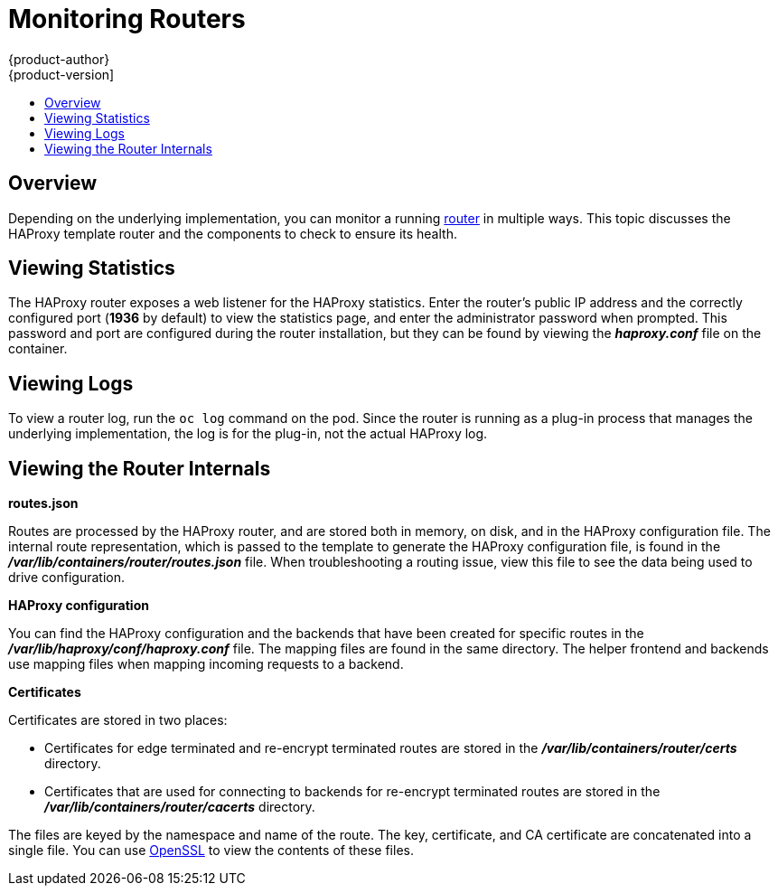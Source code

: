 = Monitoring Routers
{product-author}
{product-version]
:data-uri:
:icons:
:experimental:
:toc: macro
:toc-title:
:prewrap!:

toc::[]

== Overview
Depending on the underlying implementation, you can monitor a running
link:../architecture/core_concepts/routes.html[router] in multiple ways. This
topic discusses the HAProxy template router and the components to check to
ensure its health.

== Viewing Statistics
The HAProxy router exposes a web listener for the HAProxy statistics. Enter the
router's public IP address and the correctly configured port (*1936* by default)
to view the statistics page, and enter the administrator password when prompted.
This password and port are configured during the router installation, but they
can be found by viewing the *_haproxy.conf_* file on the container.

== Viewing Logs
To view a router log, run the `oc log` command on the pod. Since the router is
running as a plug-in process that manages the underlying implementation, the log
is for the plug-in, not the actual HAProxy log.

== Viewing the Router Internals
*routes.json*

Routes are processed by the HAProxy router, and are stored both in memory, on
disk, and in the HAProxy configuration file. The internal route representation,
which is passed to the template to generate the HAProxy configuration file, is
found in the *_/var/lib/containers/router/routes.json_* file. When
troubleshooting a routing issue, view this file to see the data being used to
drive configuration.

*HAProxy configuration*

You can find the HAProxy configuration and the backends that have been created
for specific routes in the *_/var/lib/haproxy/conf/haproxy.conf_* file. The
mapping files are found in the same directory. The helper frontend and
backends use mapping files when mapping incoming requests to a backend.

*Certificates*

Certificates are stored in two places:

- Certificates for edge terminated and re-encrypt terminated routes are stored
in the *_/var/lib/containers/router/certs_* directory.
- Certificates that are used for connecting to backends for re-encrypt
terminated routes are stored in the *_/var/lib/containers/router/cacerts_*
directory.

The files are keyed by the namespace and name of the route. The key,
certificate, and CA certificate are concatenated into a single file. You can use
link:https://www.openssl.org/[OpenSSL] to view the contents of these files.
